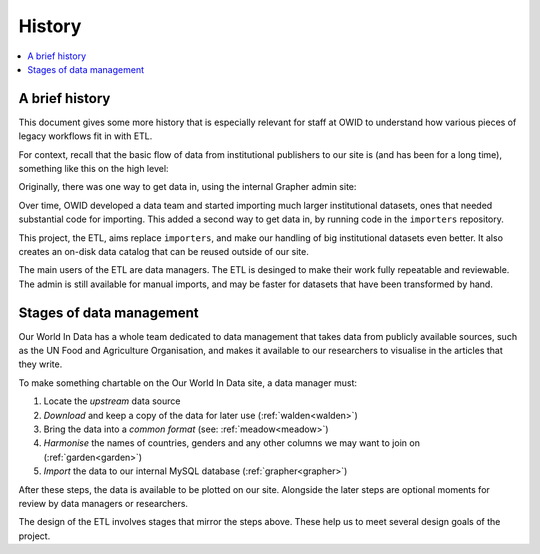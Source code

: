 History
=======

.. contents::
    :local:
    :depth: 2

A brief history
---------------

This document gives some more history that is especially relevant for staff at OWID to understand how various pieces of legacy workflows fit in with ETL.

For context, recall that the basic flow of data from institutional publishers to our site is (and has been for a long time), something like this on the high level:

.. mermaid::
    :align: center

    graph LR

    wb[World Bank] --> catalog --> site[Our World in Data site]
    un[UN FAO] --> catalog
    wpp[UN WPP] --> catalog
    dot[...] --> catalog

Originally, there was one way to get data in, using the internal Grapher admin site:

.. mermaid::
    :align: center

    graph LR

    upstream --> admin (manual upload) --> mysql

Over time, OWID developed a data team and started importing much larger institutional datasets, ones that needed substantial code for importing. This added a second way to get data in, by running code in the ``importers`` repository.

.. mermaid::
    :align: center

    graph LR

    upstream --> admin (manual upload) --> mysql
    upstream --> importers --> mysql

This project, the ETL, aims replace ``importers``, and make our handling of big institutional datasets even better. It also creates an on-disk data catalog that can be reused outside of our site.

.. mermaid::
    :align: center

    graph LR

    upstream --> admin (manual upload) --> mysql
    upstream --> etl --> catalog[catalog on disk] --> mysql

The main users of the ETL are data managers. The ETL is desinged to make their work fully repeatable and reviewable. The admin is still available for manual imports, and may be faster for datasets that have been transformed by hand.

Stages of data management
-------------------------

Our World In Data has a whole team dedicated to data management that takes data from publicly available sources, such as the UN Food and Agriculture Organisation, and makes it available to our researchers to visualise in the articles that they write.

.. mermaid::
    :align: center

    graph LR

    upstream --> download --> format --> harmonise --> import --> plot

To make something chartable on the Our World In Data site, a data manager must:

1. Locate the *upstream* data source
2. *Download* and keep a copy of the data for later use (:ref:`walden<walden>`)
3. Bring the data into a *common format* (see: :ref:`meadow<meadow>`)
4. *Harmonise* the names of countries, genders and any other columns we may want to join on (:ref:`garden<garden>`)
5. *Import* the data to our internal MySQL database (:ref:`grapher<grapher>`)

After these steps, the data is available to be plotted on our site. Alongside the later steps are optional moments for review by data managers or researchers.

The design of the ETL involves stages that mirror the steps above. These help us to meet several design goals of the project.